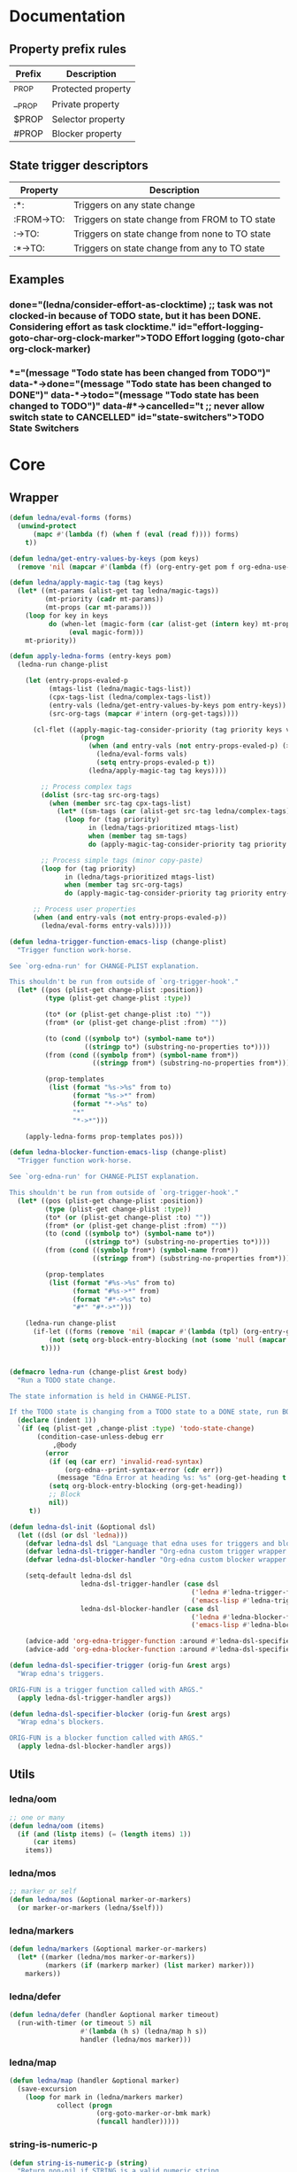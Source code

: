 #+CATEGORY: ledna
#+PROPERTY: header-args:emacs-lisp :tangle ledna.el

* Documentation
** Property prefix rules
| Prefix | Description        |
|--------+--------------------|
| _PROP  | Protected property |
| __PROP | Private property   |
| $PROP  | Selector property  |
| #PROP  | Blocker property   |
** State trigger descriptors
| Property   | Description                                    |
|------------+------------------------------------------------|
| :*:        | Triggers on any state change                   |
| :FROM->TO: | Triggers on state change from FROM to TO state |
| :->TO:     | Triggers on state change from none to TO state |
| :*->TO:    | Triggers on state change from any to TO state  |
** Examples
*** TODO Effort logging (goto-char org-clock-marker)
SCHEDULED: <2018-05-13 Sun 13:00>
:PROPERTIES:
:EFFORT:   01:45
:TODO->DONE: (ledna/consider-effort-as-clocktime) ;; task was not clocked-in because of TODO state, but it has been DONE. Considering effort as task clocktime.
:END:
*** TODO State Switchers
:PROPERTIES:
:*:        (message "Todo state has been changed")
:TODO->*:  (message "Todo state has been changed from TODO")
:*->DONE:  (message "Todo state has been changed to DONE")
:*->TODO:  (message "Todo state has been changed to TODO")
:#*->CANCELLED: t ;; never allow switch state to CANCELLED
:END:
:LOGBOOK:
- State "DONE"       from "TODO"       [2018-05-13 Sun 00:45]
- State "DONE"       from "TODO"       [2018-05-13 Sun 00:45]
- State "DONE"       from "TODO"       [2018-05-13 Sun 00:47]
- State "DONE"       from "TODO"       [2018-05-13 Sun 00:48]
- State "DONE"       from "TODO"       [2018-05-13 Sun 00:48]
- State "DONE"       from "TODO"       [2018-05-13 Sun 13:54]
:END:
* Core
** Wrapper
#+BEGIN_SRC emacs-lisp
(defun ledna/eval-forms (forms)
  (unwind-protect
      (mapc #'(lambda (f) (when f (eval (read f)))) forms)
    t))

(defun ledna/get-entry-values-by-keys (pom keys)
  (remove 'nil (mapcar #'(lambda (f) (org-entry-get pom f org-edna-use-inheritance)) keys)))

(defun ledna/apply-magic-tag (tag keys)
  (let* ((mt-params (alist-get tag ledna/magic-tags))
         (mt-priority (cadr mt-params))
         (mt-props (car mt-params)))
    (loop for key in keys
          do (when-let (magic-form (car (alist-get (intern key) mt-props)))
               (eval magic-form)))
    mt-priority))

(defun apply-ledna-forms (entry-keys pom)
  (ledna-run change-plist

    (let (entry-props-evaled-p
          (mtags-list (ledna/magic-tags-list))
          (cpx-tags-list (ledna/complex-tags-list))
          (entry-vals (ledna/get-entry-values-by-keys pom entry-keys))
          (src-org-tags (mapcar #'intern (org-get-tags))))

      (cl-flet ((apply-magic-tag-consider-priority (tag priority keys vals)
                  (progn
                    (when (and entry-vals (not entry-props-evaled-p) (>= priority 100))
                      (ledna/eval-forms vals)
                      (setq entry-props-evaled-p t))
                    (ledna/apply-magic-tag tag keys))))

        ;; Process complex tags
        (dolist (src-tag src-org-tags)
          (when (member src-tag cpx-tags-list)
            (let* ((sm-tags (car (alist-get src-tag ledna/complex-tags))))
              (loop for (tag priority)
                    in (ledna/tags-prioritized mtags-list)
                    when (member tag sm-tags)
                    do (apply-magic-tag-consider-priority tag priority entry-keys entry-vals)))))

        ;; Process simple tags (minor copy-paste)
        (loop for (tag priority)
              in (ledna/tags-prioritized mtags-list)
              when (member tag src-org-tags)
              do (apply-magic-tag-consider-priority tag priority entry-keys entry-vals)))

      ;; Process user properties
      (when (and entry-vals (not entry-props-evaled-p))
        (ledna/eval-forms entry-vals)))))

(defun ledna-trigger-function-emacs-lisp (change-plist)
  "Trigger function work-horse.

See `org-edna-run' for CHANGE-PLIST explanation.

This shouldn't be run from outside of `org-trigger-hook'."
  (let* ((pos (plist-get change-plist :position))
         (type (plist-get change-plist :type))

         (to* (or (plist-get change-plist :to) ""))
         (from* (or (plist-get change-plist :from) ""))

         (to (cond ((symbolp to*) (symbol-name to*))
                   ((stringp to*) (substring-no-properties to*))))
         (from (cond ((symbolp from*) (symbol-name from*))
                     ((stringp from*) (substring-no-properties from*))))

         (prop-templates
          (list (format "%s->%s" from to)
                (format "%s->*" from)
                (format "*->%s" to)
                "*"
                "*->*")))

    (apply-ledna-forms prop-templates pos)))

(defun ledna-blocker-function-emacs-lisp (change-plist)
  "Trigger function work-horse.

See `org-edna-run' for CHANGE-PLIST explanation.

This shouldn't be run from outside of `org-trigger-hook'."
  (let* ((pos (plist-get change-plist :position))
         (type (plist-get change-plist :type))
         (to* (or (plist-get change-plist :to) ""))
         (from* (or (plist-get change-plist :from) ""))
         (to (cond ((symbolp to*) (symbol-name to*))
                   ((stringp to*) (substring-no-properties to*))))
         (from (cond ((symbolp from*) (symbol-name from*))
                     ((stringp from*) (substring-no-properties from*))))

         (prop-templates
          (list (format "#%s->%s" from to)
                (format "#%s->*" from)
                (format "#*->%s" to)
                "#*" "#*->*")))

    (ledna-run change-plist
      (if-let ((forms (remove 'nil (mapcar #'(lambda (tpl) (org-entry-get pos tpl org-edna-use-inheritance)) prop-templates))))
          (not (setq org-block-entry-blocking (not (some 'null (mapcar #'(lambda (form) (eval (read form))) forms)))))
        t))))


(defmacro ledna-run (change-plist &rest body)
  "Run a TODO state change.

The state information is held in CHANGE-PLIST.

If the TODO state is changing from a TODO state to a DONE state, run BODY."
  (declare (indent 1))
  `(if (eq (plist-get ,change-plist :type) 'todo-state-change)
       (condition-case-unless-debug err
           ,@body
         (error
          (if (eq (car err) 'invalid-read-syntax)
              (org-edna--print-syntax-error (cdr err))
            (message "Edna Error at heading %s: %s" (org-get-heading t t t) (error-message-string err)))
          (setq org-block-entry-blocking (org-get-heading))
          ;; Block
          nil))
     t))

(defun ledna-dsl-init (&optional dsl)
  (let ((dsl (or dsl 'ledna)))
    (defvar ledna-dsl dsl "Language that edna uses for triggers and blockers.")
    (defvar ledna-dsl-trigger-handler "Org-edna custom trigger wrapper.")
    (defvar ledna-dsl-blocker-handler "Org-edna custom blocker wrapper.")

    (setq-default ledna-dsl dsl
                  ledna-dsl-trigger-handler (case dsl
                                              ('ledna #'ledna-trigger-function)
                                              ('emacs-lisp #'ledna-trigger-function-emacs-lisp))
                  ledna-dsl-blocker-handler (case dsl
                                              ('ledna #'ledna-blocker-function)
                                              ('emacs-lisp #'ledna-blocker-function-emacs-lisp)))

    (advice-add 'org-edna-trigger-function :around #'ledna-dsl-specifier-trigger)
    (advice-add 'org-edna-blocker-function :around #'ledna-dsl-specifier-blocker)))

(defun ledna-dsl-specifier-trigger (orig-fun &rest args)
  "Wrap edna's triggers.

ORIG-FUN is a trigger function called with ARGS."
  (apply ledna-dsl-trigger-handler args))

(defun ledna-dsl-specifier-blocker (orig-fun &rest args)
  "Wrap edna's blockers.

ORIG-FUN is a blocker function called with ARGS."
  (apply ledna-dsl-blocker-handler args))
#+END_SRC
** Utils
*** ledna/oom
#+BEGIN_SRC emacs-lisp
;; one or many
(defun ledna/oom (items)
  (if (and (listp items) (= (length items) 1))
      (car items)
    items))
#+END_SRC
*** ledna/mos
#+BEGIN_SRC emacs-lisp
;; marker or self
(defun ledna/mos (&optional marker-or-markers)
  (or marker-or-markers (ledna/$self)))
#+END_SRC
*** ledna/markers
#+BEGIN_SRC emacs-lisp
(defun ledna/markers (&optional marker-or-markers)
  (let* ((marker (ledna/mos marker-or-markers))
         (markers (if (markerp marker) (list marker) marker)))
    markers))
#+END_SRC
*** ledna/defer
#+BEGIN_SRC emacs-lisp
(defun ledna/defer (handler &optional marker timeout)
  (run-with-timer (or timeout 5) nil
                  #'(lambda (h s) (ledna/map h s))
                  handler (ledna/mos marker)))
#+END_SRC
*** ledna/map
#+BEGIN_SRC emacs-lisp
(defun ledna/map (handler &optional marker)
  (save-excursion
    (loop for mark in (ledna/markers marker)
            collect (progn
                      (org-goto-marker-or-bmk mark)
                      (funcall handler)))))
#+END_SRC
*** string-is-numeric-p
#+BEGIN_SRC emacs-lisp
(defun string-is-numeric-p (string)
  "Return non-nil if STRING is a valid numeric string.

Examples of valid numeric strings are \"1\", \"-3\", or \"123\"."
  ;; Can't use string-to-number, because it returns 0 if STRING isn't a
  ;; number, which is ambiguous.
  (numberp (car (read-from-string string))))
#+END_SRC
** Entries manipulation
*** Remove
#+BEGIN_SRC emacs-lisp
(defun ledna/org-kill-subtree ()
  (kill-region (org-entry-beginning-position) (org-entry-end-position)))
#+END_SRC
*** Rename
#+BEGIN_SRC emacs-lisp
(defun ledna-entry-name-from-template ()
  (when-let ((template (or (ledna/get-property ledna-props-template) (cdr (assoc-string "ITEM" (org-entry-properties))))))
    (org-back-to-heading)
    (org-beginning-of-line)
    (org-kill-line)

    (let ((entry-name-format template)
          (entry-name-fmt-args  (org-entry-properties)))
      (insert (s-format entry-name-format 'aget entry-name-fmt-args)))))
#+END_SRC
*** Clone
#+BEGIN_SRC emacs-lisp
(require 's)

(defun ledna-clone (&rest args)
  (save-excursion
    (org-back-to-heading)

    (let* ((src-entry             (or (plist-get args :source)       (ledna/$self)))
           (src-props             (org-entry-properties))
           (src-props-std         (org-entry-properties nil 'standard))
           (src-props-std-keys    (mapcar #'car src-props-std))
           (src-tags-string       (org-get-tags-string))
           (todo-state            (or (plist-get args :todo-state)   "TODO"))
           (target-props          (or (plist-get args :properties)   src-props-std-keys)))

      (org-insert-heading-respect-content)
      (insert (cdr (assoc-string "ITEM" src-props)) " " src-tags-string)

      ;; Copy properties
      (mapc #'(lambda (prop)
                (when-let (p (assoc-string prop src-props))
                    (condition-case nil
                        (ledna/set-property (car p) (cdr p))
                      (error nil))))
            target-props)

      (ledna/set-todo-state todo-state))
    (org-align-all-tags)
    (org-update-checkbox-count)))
#+END_SRC
*** Properties
#+BEGIN_SRC emacs-lisp
(defun ledna/set-property (property value &optional marker)
  (flet ((set-current-prop () (org-entry-put marker property
                                             (cond ((numberp value) (number-to-string value))
                                                   ((stringp value) value)
                                                   (t "Unknown value type")))))
    (ledna/map #'set-current-prop marker)))

(defun ledna/get-property (property &optional marker default)
  (ledna/oom (loop for mark in (ledna/markers marker)
                   for val = (or (org-entry-get mark property) default)
                   when (not (eq val nil))
                   collect val)))

(defun ledna/get-title (&optional target default)
  (ledna/get-property "ITEM" target default))

(defun ledna/circ-property (property limit &optional inc)
  (let ((i (string-to-number (ledna/get-property property))))
    (ledna/set-property property (% (+ i (or inc 1)) limit))))

(defun ledna/inc-property (property &optional val units marker)
  (loop for mark in (ledna/markers marker)
        with result-value
        do (let* ((full-prop-value (ledna/get-property property mark "0"))
                  (inc-value (cond ((and (stringp val) (string-is-numeric-p val)) (string-to-number val))
                                   ((numberp val) val)
                                   (t 1)))
                  (prop-number (string-to-number (car (split-string full-prop-value))))
                  (prop-label (or units (key-description (cdr (split-string full-prop-value))))))
             (setq result-value (s-trim (concat (number-to-string (+ inc-value prop-number)) " " prop-label)))
             (ledna/set-property property result-value mark))
        collect result-value))

(defun ledna/inc-property-get (property &rest args)
  (apply #'ledna/inc-property (append (list property) args))
  (ledna/get-property property))

(defun delete-entry-properties (&optional pom)
  (mapc #'(lambda (p) (let ((pname (car p)))
                        (org-delete-property pname)))
        (org-entry-properties nil 'standard)))
#+END_SRC
*** State
#+BEGIN_SRC emacs-lisp
(defun ledna/get-todo-state (&optional marker)
  (ledna/oom
   (mapcar 'substring-no-properties
           (remove nil (ledna/map 'org-get-todo-state marker)))))

(defun ledna/set-todo-state (state &optional marker)
  (ledna/map #'(lambda () (org-todo state)) marker))
#+END_SRC
*** Selectors
**** Children
#+BEGIN_SRC emacs-lisp
(defun ledna/$children (&optional marker)
  (-flatten (ledna/map 'org-edna-finder/children marker)))
#+END_SRC
**** Parent
#+BEGIN_SRC emacs-lisp
(defun ledna/$parent ()
  (org-edna-finder/parent))
#+END_SRC
**** Self
#+BEGIN_SRC emacs-lisp
(defun ledna/$self ()
  (save-excursion
    (org-back-to-heading)
    (list (point-marker))))
#+END_SRC
**** Ids
#+BEGIN_SRC emacs-lisp
(defun ids (&rest ids)
  "Find a list of headings with given IDS.

Edna Syntax: ids(ID1 ID2 ...)

Each ID is a UUID as understood by `org-id-find'.

Note that in the edna syntax, the IDs don't need to be quoted."
  (mapcar (lambda (id) (org-id-find id 'marker)) ids))
#+END_SRC
**** Tags
#+BEGIN_SRC emacs-lisp
(defun tags (match-spec &optional scope skip)
  "Find entries using Org matching.

Edna Syntax: match(\"MATCH-SPEC\" SCOPE SKIP)

MATCH-SPEC may be any valid match string; it is passed straight
into `org-map-entries'.

SCOPE and SKIP are their counterparts in `org-map-entries'.
SCOPE defaults to agenda, and SKIP defaults to nil.

,* TODO Test
  :PROPERTIES:
  :BLOCKER:  match(\"test&mine\" agenda)
  :END:

\"Test\" will block until all entries tagged \"test\" and
\"mine\" in the agenda files are marked DONE."
  (when match-spec
    (setq scope (or scope 'agenda))
    (org-map-entries
     ;; Find all entries in the agenda files that match the given tag.
     (lambda nil (point-marker))
     match-spec scope skip)))
#+END_SRC
**** Select wrapper
#+BEGIN_SRC emacs-lisp
(defun select (&rest markers)
  (apply #'append markers))
;; (select (ids "test-pass-purchased-p") (tags "test_tag"))
;; TODO (select :ids '(test-pass-purchased-p) :tags '(test_tag))
#+END_SRC
*** Time
**** Effort as clock time
#+BEGIN_SRC emacs-lisp
(defun ledna/consider-effort-as-clocktime ()
  (if-let (entry-effort (ledna/get-property "EFFORT"))
      (save-excursion
        (save-restriction
          (org-clock-find-position org-clock-in-resume)
          (insert-before-markers "\n")
          (backward-char 1)
          (org-indent-line)
          (when (and (save-excursion (end-of-line 0) (org-in-item-p)))
            (beginning-of-line 1)
            (indent-line-to (- (org-get-indentation) 2)))
          (insert org-clock-string " ")

          (let ((scheduled-time (org-get-scheduled-time (org-entry-beginning-position))))
            (org-insert-time-stamp scheduled-time 'with-hm 'inactive)
            (insert "--")
            (org-insert-time-stamp (seconds-to-time (+ (time-to-seconds scheduled-time)
                                                       (* (org-duration-to-minutes entry-effort) 60)))
                                   'with-hm 'inactive)
            (org-clock-update-time-maybe))))))
#+END_SRC
**** Nearest scheduling
#+BEGIN_SRC emacs-lisp
(defun ledna-advanced-schedule (&optional target)
  (when-let (schedule-prop (ledna/get-property ledna-props-schedule))
    (let* ((schedule (cadr (read schedule-prop)))
           (next-time (get-nearest-date schedule)))
      (set-scheduled next-time target)
      (ledna/set-todo-state "TODO" target)
      (org-entry-put nil "LAST_REPEAT" (format-time-string
					      (org-time-stamp-format t t)
					      (current-time))))))

(defun get-nearest-date (times)
  (cl-flet* ((diff (time)
                   (let* ((current-sec (time-to-seconds (org-current-time)))
                          (target-sec (org-time-string-to-seconds (active-timestamp time)))
                          (diff-sec (- target-sec current-sec)))
                     (cond ((and (> diff-sec 0) (< diff-sec 604800)) diff-sec)
                           ((< diff-sec 0) (+ diff-sec 604800))
                           ((> diff-sec 604800) (- diff-sec 604800)))))
             (comparator (a b) (< (diff a) (diff b))))
    (let ((nearest-date (car (sort times #'comparator))))
      nearest-date)))
#+END_SRC
**** Timestamps
#+BEGIN_SRC emacs-lisp
(defun active-timestamp (str)
  (let* ((default-time (org-current-time))
         (decoded-time (decode-time default-time nil))
         (analyzed-time (org-read-date-analyze str default-time decoded-time))
         (encoded-time (apply #'encode-time analyzed-time)))
    (format-time-string (org-time-stamp-format t) encoded-time)))

(defun inactive-timestamp (str)
  (let* ((default-time (org-current-time))
         (decoded-time (decode-time default-time nil))
         (analyzed-time (org-read-date-analyze str default-time decoded-time))
         (encoded-time (apply #'encode-time analyzed-time)))
    (format-time-string (org-time-stamp-format t t) encoded-time)))
#+END_SRC
**** Setters/getters
#+BEGIN_SRC emacs-lisp
(defun set-scheduled (timestamp &optional marker)
  (let ((mark (or marker (ledna/$self))))
    (save-mark-and-excursion
     (cl-labels
      ((set-scheduled-on (mts)
                         (let ((pom (car mts)) (ts (cdr mts)))
                           (with-current-buffer
                               (marker-buffer pom)
                             (goto-char pom)
                             (org-add-planning-info 'scheduled ts)
                             ts))))
    (mapcar #'set-scheduled-on (-zip mark (-repeat (length mark) timestamp)))))))

(defun set-deadline (timestamp &optional marker)
  (let ((mark (or marker (ledna/$self))))
    (save-mark-and-excursion
     (cl-labels
      ((set-scheduled-on (mts)
                         (let ((pom (car mts)) (ts (cdr mts)))
                           (with-current-buffer
                               (marker-buffer pom)
                             (goto-char pom)
                             (org-add-planning-info 'deadline ts)
                             ts))))
      (mapcar #'set-scheduled-on (-zip mark (-repeat (length mark) timestamp)))))))
#+END_SRC
* Defaults
** Properties
#+TBLNAME: tbl-ledna-reserved-properties
| Symbol               | Property   | Type         | Description                  | Example                                             |
|----------------------+------------+--------------+------------------------------+-----------------------------------------------------|
| ledna-props-count    | _COUNT     | int          | Default counter property     | :_COUNT: 1                                          |
| ledna-props-schedule | __SCHEDULE | list<string> | Describe repeated scheduling | :__SCHEDULE: '("Mon 15:00" "Wed 17:00" "Fri 18:00") |
| ledna-props-template | __TEMPLATE | string       | Header prototype template    | :__TEMPLATE: ${ledna-times} English class           |
| ledna-props-hometask | $HOMETASK  | string       | Hometask selector            | :$HOMETASK: Homework+CATEGORY="English"             |
| ledna-props-archive  | __ARCHIVE? | bool         | Archive entry if t           | :__ARCHIVE?: t                                      |
| ledna-props-kill     | __KILL?    | bool         | Kill entry if t              | :__KILL?: t                                         |

#+NAME: ob-ledna-define-constants
#+BEGIN_SRC emacs-lisp :var ledna-reserved-properties=tbl-ledna-reserved-properties :results org
(loop for (symbol name type descr example) in ledna-reserved-properties
      do (eval (macroexpand (list 'defconst (intern symbol) name
                                  (format "%s. Type = %s." descr type)))))
#+END_SRC
** Magic tags
#+BEGIN_SRC emacs-lisp
;; priority list of magic tags
;; greater priorities mean latter execution
(setq ledna/magic-tags
      '(;; Tag                Status       Handler                               Priority

        (  Pending_Inherit   ((*->PENDING (ledna/set-todo-state "PENDING" (ledna/$parent)))
                              (PENDING->* (ledna/set-todo-state "TODO"    (ledna/$parent)))) 1)

        ;; Constructors
        (  Advanced_Schedule ((->TODO     (ledna-advanced-schedule)))                        1)
        (  Rename            ((->TODO     (ledna-entry-name-from-template)))                 1)

        ;; Destructors
        (  Hometask_Deadline ((*->DONE      (set-hometask-deadline)))                        1)
        (  Effort_Clock      ((TODO->DONE   (ledna/consider-effort-as-clocktime)))           1)

        ;; Uncertain destructors
        (  Kill_Maybe         ((*->DONE      (ledna/kill-subtree-maybe-defer))
                               (*->CANCELLED (ledna/kill-subtree-maybe-defer)))               1)
        (  Forget_Unnecessary ((*->CANCELLED (ledna/kill-subtree-maybe-defer)))               1)
        (  Archive_Maybe      ((*->DONE      (ledna/archive-subtree-maybe-defer))
                               (*->CANCELLED (ledna/archive-subtree-maybe-defer)))            1)

        ;; User-defined properties are executed with priority = 100

        ;; So do not confuse yourself:
        ;; use tags that change properties after user-defined triggers.
        (  Counter           ((*->DONE      (ledna/inc-property ledna-props-count)))         110)

        (  Clone             ((*->DONE      (ledna-clone))
                              (*->CANCELLED (ledna-clone)))                                  120)

        ;; Removing entry properties
        ;; Warning! Tags with priority > 1000 won't have access to special properties
        (  Cleanup           ((*->DONE      (delete-entry-properties))
                              (*->CANCELLED (delete-entry-properties)))                      1000)

        ;; Deferred destructors
        (  Kill              ((*->DONE      (ledna/defer 'ledna/org-kill-subtree))
                              (*->CANCELLED (ledna/defer 'ledna/org-kill-subtree)))          1001)



        (  Archive_Me        ((*->DONE      (ledna/defer 'org-archive-subtree))
                              (*->CANCELLED (ledna/defer 'org-archive-subtree)))             1001)))

(setq ledna/complex-tags
      '(;; Complex tag         Features
        (  Repeated_Task     ( Advanced_Schedule
                               Clone Cleanup Effort_Clock Counter
                               Rename Hometask_Deadline Archive_Maybe
                               Forget_Unnecessary))
        (  Reminder          ( Advanced_Schedule Clone Kill))))

(defun ledna/tags-prioritized (tags)
  (loop for (name (status header) priority)
        in (ledna/magic-tags-sorted)
        when (member name tags)
        collect (list name priority)))

(defun ledna/magic-tag-get-priority (tag)
  (cadr (alist-get 'Cleanup ledna/magic-tags)))

(defun ledna/magic-tags-sorted ()
  (sort ledna/magic-tags #'(lambda (a b) (< (caddr a) (caddr b)))))

(defun ledna/magic-tags-list ()
  (mapcar #'car (ledna/magic-tags-sorted)))

(defun ledna/complex-tags-list ()
  (mapcar #'car ledna/complex-tags))
#+END_SRC
** Destructors
*** Kill
#+BEGIN_SRC emacs-lisp
(defun ledna/kill-subtree-maybe-defer ()
  (when (string= (ledna/get-property ledna-props-kill) "t")
    (ledna/defer #'ledna/org-kill-subtree)))
#+END_SRC
*** Archive
#+BEGIN_SRC emacs-lisp
(defun ledna/archive-subtree-maybe-defer ()
  (when (string= (ledna/get-property ledna-props-archive) "t")
    (ledna/defer #'org-archive-subtree)))
#+END_SRC
** Hometasks
#+BEGIN_SRC emacs-lisp
(defun set-hometask-deadline ()
  (when (ledna/get-property ledna-props-hometask)
    (when-let (hometask-entries (select (tags (ledna/get-property ledna-props-hometask))))
    (when-let (schedule-prop (ledna/get-property ledna-props-schedule))
      (let* ((schedule (cadr (read schedule-prop)))
             (next-time (get-nearest-date schedule)))
        (set-deadline next-time hometask-entries))))))
#+END_SRC
** Counters
#+BEGIN_SRC emacs-lisp
(defmacro ledna-counter (countable counter &optional target unit)
  `(when-let (inc (cond ((stringp ,countable) (ledna/get-property ,countable ,target))
                        ((numberp ,countable) ,countable)))
     (ledna/inc-property ,counter inc ,unit ,target)))

(defun ledna-price-counter (&optional target unit)
  (ledna-counter "PRICE" "Money" target unit))

(defun ledna-time-counter (&optional target)
  (ledna-counter "DURATION" "Time" target "hours"))

(defun ledna-times-counter (&optional target)
  (ledna-counter 1 "Times" target "times"))
#+END_SRC
** Reports
#+BEGIN_SRC emacs-lisp
(defun ledna-touch (&optional target)
  (set-scheduled (active-timestamp "now") target)
  (ledna/set-todo-state "TODO" target))

(defun ledna-money-time-report (&optional target)
  (ledna-time-counter target)
  (ledna-price-counter target)
  (ledna-times-counter target))
#+END_SRC
* Provide
#+BEGIN_SRC emacs-lisp
(provide 'ledna)
#+END_SRC
* Todos [0/2]
** TODO Support [[http://www.nongnu.org/org-edna-el/][edna]] set-property (’inc, ’dec, ’previous, and ’next as values)
** TODO Feature request: SCHEDULE each 2 days/weeks/months
#+BEGIN_QUOTE
__SCHEDULE: '("Mon 16:30 each 2 weeks")
#+END_QUOTE
* Settings
# Local Variables:
# firestarter: (org-babel-tangle)
# End:
